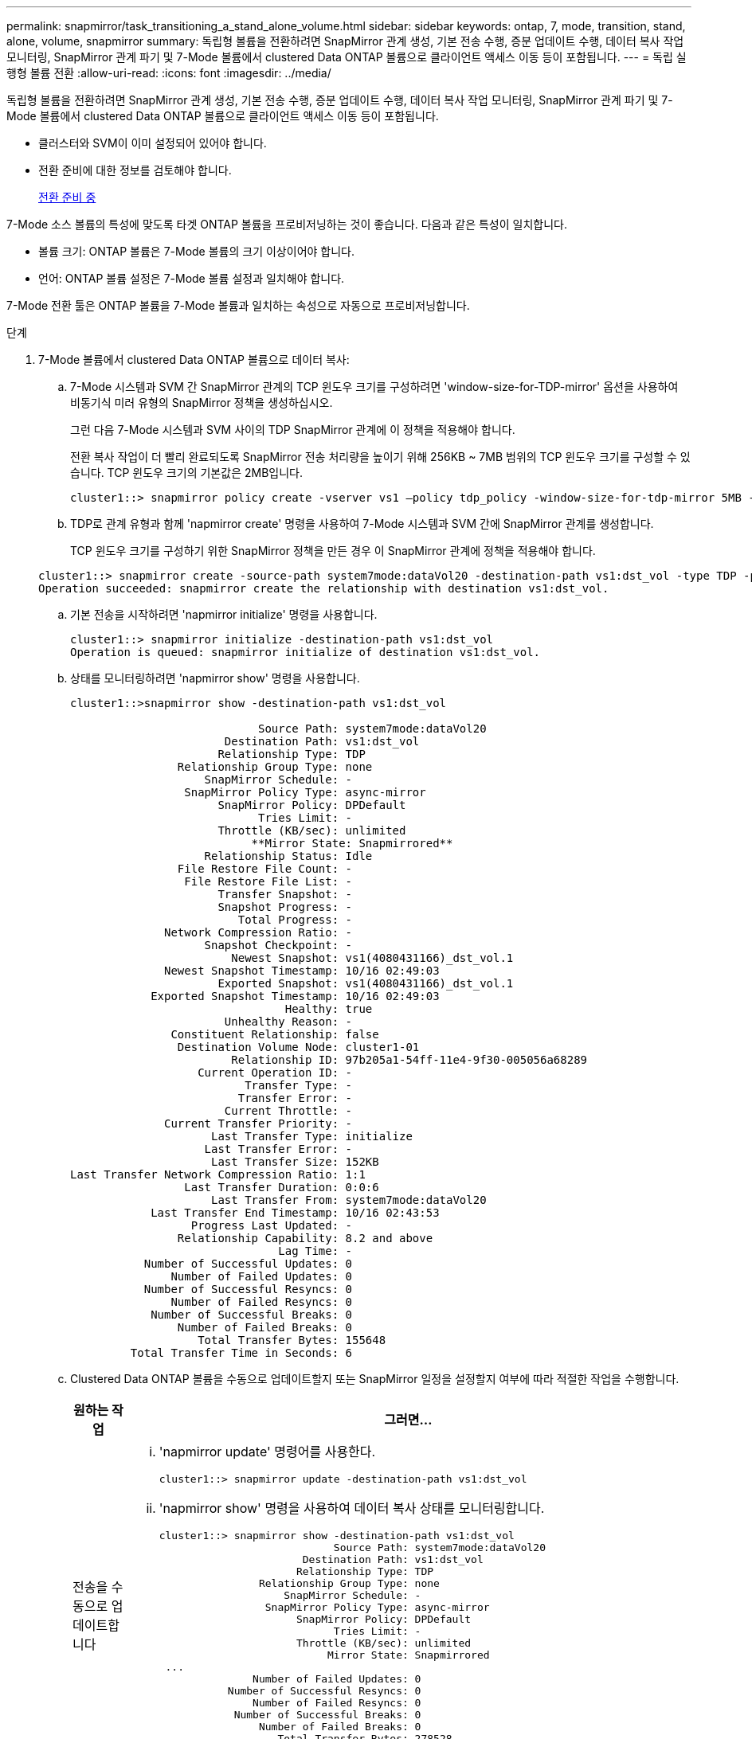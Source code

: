 ---
permalink: snapmirror/task_transitioning_a_stand_alone_volume.html 
sidebar: sidebar 
keywords: ontap, 7, mode, transition, stand, alone, volume, snapmirror 
summary: 독립형 볼륨을 전환하려면 SnapMirror 관계 생성, 기본 전송 수행, 증분 업데이트 수행, 데이터 복사 작업 모니터링, SnapMirror 관계 파기 및 7-Mode 볼륨에서 clustered Data ONTAP 볼륨으로 클라이언트 액세스 이동 등이 포함됩니다. 
---
= 독립 실행형 볼륨 전환
:allow-uri-read: 
:icons: font
:imagesdir: ../media/


[role="lead"]
독립형 볼륨을 전환하려면 SnapMirror 관계 생성, 기본 전송 수행, 증분 업데이트 수행, 데이터 복사 작업 모니터링, SnapMirror 관계 파기 및 7-Mode 볼륨에서 clustered Data ONTAP 볼륨으로 클라이언트 액세스 이동 등이 포함됩니다.

* 클러스터와 SVM이 이미 설정되어 있어야 합니다.
* 전환 준비에 대한 정보를 검토해야 합니다.
+
xref:task_preparing_for_transition.adoc[전환 준비 중]



7-Mode 소스 볼륨의 특성에 맞도록 타겟 ONTAP 볼륨을 프로비저닝하는 것이 좋습니다. 다음과 같은 특성이 일치합니다.

* 볼륨 크기: ONTAP 볼륨은 7-Mode 볼륨의 크기 이상이어야 합니다.
* 언어: ONTAP 볼륨 설정은 7-Mode 볼륨 설정과 일치해야 합니다.


7-Mode 전환 툴은 ONTAP 볼륨을 7-Mode 볼륨과 일치하는 속성으로 자동으로 프로비저닝합니다.

.단계
. 7-Mode 볼륨에서 clustered Data ONTAP 볼륨으로 데이터 복사:
+
.. 7-Mode 시스템과 SVM 간 SnapMirror 관계의 TCP 윈도우 크기를 구성하려면 'window-size-for-TDP-mirror' 옵션을 사용하여 비동기식 미러 유형의 SnapMirror 정책을 생성하십시오.
+
그런 다음 7-Mode 시스템과 SVM 사이의 TDP SnapMirror 관계에 이 정책을 적용해야 합니다.

+
전환 복사 작업이 더 빨리 완료되도록 SnapMirror 전송 처리량을 높이기 위해 256KB ~ 7MB 범위의 TCP 윈도우 크기를 구성할 수 있습니다. TCP 윈도우 크기의 기본값은 2MB입니다.

+
[listing]
----
cluster1::> snapmirror policy create -vserver vs1 –policy tdp_policy -window-size-for-tdp-mirror 5MB -type async-mirror
----
.. TDP로 관계 유형과 함께 'napmirror create' 명령을 사용하여 7-Mode 시스템과 SVM 간에 SnapMirror 관계를 생성합니다.
+
TCP 윈도우 크기를 구성하기 위한 SnapMirror 정책을 만든 경우 이 SnapMirror 관계에 정책을 적용해야 합니다.

+
[listing]
----
cluster1::> snapmirror create -source-path system7mode:dataVol20 -destination-path vs1:dst_vol -type TDP -policy tdp_policy
Operation succeeded: snapmirror create the relationship with destination vs1:dst_vol.
----
.. 기본 전송을 시작하려면 'napmirror initialize' 명령을 사용합니다.
+
[listing]
----
cluster1::> snapmirror initialize -destination-path vs1:dst_vol
Operation is queued: snapmirror initialize of destination vs1:dst_vol.
----
.. 상태를 모니터링하려면 'napmirror show' 명령을 사용합니다.
+
[listing]
----
cluster1::>snapmirror show -destination-path vs1:dst_vol

                            Source Path: system7mode:dataVol20
                       Destination Path: vs1:dst_vol
                      Relationship Type: TDP
                Relationship Group Type: none
                    SnapMirror Schedule: -
                 SnapMirror Policy Type: async-mirror
                      SnapMirror Policy: DPDefault
                            Tries Limit: -
                      Throttle (KB/sec): unlimited
                           **Mirror State: Snapmirrored**
                    Relationship Status: Idle
                File Restore File Count: -
                 File Restore File List: -
                      Transfer Snapshot: -
                      Snapshot Progress: -
                         Total Progress: -
              Network Compression Ratio: -
                    Snapshot Checkpoint: -
                        Newest Snapshot: vs1(4080431166)_dst_vol.1
              Newest Snapshot Timestamp: 10/16 02:49:03
                      Exported Snapshot: vs1(4080431166)_dst_vol.1
            Exported Snapshot Timestamp: 10/16 02:49:03
                                Healthy: true
                       Unhealthy Reason: -
               Constituent Relationship: false
                Destination Volume Node: cluster1-01
                        Relationship ID: 97b205a1-54ff-11e4-9f30-005056a68289
                   Current Operation ID: -
                          Transfer Type: -
                         Transfer Error: -
                       Current Throttle: -
              Current Transfer Priority: -
                     Last Transfer Type: initialize
                    Last Transfer Error: -
                     Last Transfer Size: 152KB
Last Transfer Network Compression Ratio: 1:1
                 Last Transfer Duration: 0:0:6
                     Last Transfer From: system7mode:dataVol20
            Last Transfer End Timestamp: 10/16 02:43:53
                  Progress Last Updated: -
                Relationship Capability: 8.2 and above
                               Lag Time: -
           Number of Successful Updates: 0
               Number of Failed Updates: 0
           Number of Successful Resyncs: 0
               Number of Failed Resyncs: 0
            Number of Successful Breaks: 0
                Number of Failed Breaks: 0
                   Total Transfer Bytes: 155648
         Total Transfer Time in Seconds: 6
----
.. Clustered Data ONTAP 볼륨을 수동으로 업데이트할지 또는 SnapMirror 일정을 설정할지 여부에 따라 적절한 작업을 수행합니다.
+
|===
| 원하는 작업 | 그러면... 


 a| 
전송을 수동으로 업데이트합니다
 a| 
... 'napmirror update' 명령어를 사용한다.
+
[listing]
----
cluster1::> snapmirror update -destination-path vs1:dst_vol
----
... 'napmirror show' 명령을 사용하여 데이터 복사 상태를 모니터링합니다.
+
[listing]
----
cluster1::> snapmirror show -destination-path vs1:dst_vol
                            Source Path: system7mode:dataVol20
                       Destination Path: vs1:dst_vol
                      Relationship Type: TDP
                Relationship Group Type: none
                    SnapMirror Schedule: -
                 SnapMirror Policy Type: async-mirror
                      SnapMirror Policy: DPDefault
                            Tries Limit: -
                      Throttle (KB/sec): unlimited
                           Mirror State: Snapmirrored
 ...
               Number of Failed Updates: 0
           Number of Successful Resyncs: 0
               Number of Failed Resyncs: 0
            Number of Successful Breaks: 0
                Number of Failed Breaks: 0
                   Total Transfer Bytes: 278528
         Total Transfer Time in Seconds: 11
----
... 3단계로 이동합니다.




 a| 
예약된 업데이트 전송을 수행합니다
 a| 
... job schedule cron create 명령을 사용하여 업데이트 전송을 위한 스케줄을 생성합니다.
+
[listing]
----
cluster1::> job schedule cron create -name 15_minute_sched -minute 15
----
... SnapMirror 관계에 스케줄을 적용하려면 'napmirror modify' 명령을 사용합니다.
+
[listing]
----
cluster1::> snapmirror modify -destination-path vs1:dst_vol -schedule 15_minute_sched
----
... 'napmirror show' 명령을 사용하여 데이터 복사 상태를 모니터링합니다.
+
[listing]
----
cluster1::> snapmirror show -destination-path vs1:dst_vol
                            Source Path: system7mode:dataVol20
                       Destination Path: vs1:dst_vol
                      Relationship Type: TDP
                Relationship Group Type: none
                    SnapMirror Schedule: 15_minute_sched
                 SnapMirror Policy Type: async-mirror
                      SnapMirror Policy: DPDefault
                            Tries Limit: -
                      Throttle (KB/sec): unlimited
                           Mirror State: Snapmirrored
 ...
               Number of Failed Updates: 0
           Number of Successful Resyncs: 0
               Number of Failed Resyncs: 0
            Number of Successful Breaks: 0
                Number of Failed Breaks: 0
                   Total Transfer Bytes: 278528
         Total Transfer Time in Seconds: 11
----


|===


. 증분 전송 일정이 있는 경우 컷오버를 수행할 준비가 되면 다음 단계를 수행합니다.
+
.. 'napmirror quiesce' 명령을 사용하여 향후 업데이트 전송을 모두 비활성화합니다.
+
[listing]
----
cluster1::> snapmirror quiesce -destination-path vs1:dst_vol
----
.. 'napmirror modify' 명령을 사용하여 SnapMirror 스케줄을 삭제합니다.
+
[listing]
----
cluster1::> snapmirror modify -destination-path vs1:dst_vol -schedule ""
----
.. 이전에 SnapMirror 전송을 중단한 경우 'napMirror resume' 명령을 사용하여 SnapMirror 전송을 활성화합니다.
+
[listing]
----
cluster1::> snapmirror resume -destination-path vs1:dst_vol
----


. 7-Mode 볼륨과 clustered Data ONTAP 볼륨 간의 전송이 완료될 때까지 기다린 다음 7-Mode 볼륨에서 클라이언트 액세스를 분리하여 컷오버를 시작합니다.
. 'napmirror update' 명령을 사용하여 clustered Data ONTAP 볼륨에 대한 최종 데이터 업데이트를 수행합니다.
+
[listing]
----
cluster1::> snapmirror update -destination-path vs1:dst_vol
Operation is queued: snapmirror update of destination vs1:dst_vol.
----
. 'napmirror show' 명령을 사용하여 마지막 전송이 성공했는지 확인합니다.
. 'napmirror break' 명령을 사용하여 7-Mode 볼륨과 clustered Data ONTAP 볼륨 간의 SnapMirror 관계를 중단하십시오.
+
[listing]
----
cluster1::> snapmirror break -destination-path vs1:dst_vol
[Job 60] Job succeeded: SnapMirror Break Succeeded
----
. 볼륨에 LUN이 구성되어 있는 경우 고급 권한 수준에서 'lun transition 7-mode show' 명령을 사용하여 LUN이 전환되었는지 확인하십시오.
+
또한 clustered Data ONTAP 볼륨에서 'lun show' 명령을 사용하여 성공적으로 전환된 모든 LUN을 볼 수도 있습니다.

. 'napmirror delete' 명령을 사용하여 7-Mode 볼륨과 clustered Data ONTAP 볼륨 간의 SnapMirror 관계를 삭제합니다.
+
[listing]
----
cluster1::> snapmirror delete -destination-path vs1:dst_vol
----
. 'napMirror release' 명령을 사용하여 7-Mode 시스템에서 SnapMirror 관계 정보를 제거합니다.
+
[listing]
----
system7mode> snapmirror release dataVol20 vs1:dst_vol
----


7-Mode 시스템에서 필요한 모든 볼륨이 SVM으로 전환된 경우 7-Mode 시스템과 SVM 간 SVM 피어 관계를 삭제해야 합니다.

* 관련 정보 *

xref:task_resuming_a_failed_snapmirror_transfer_transition.adoc[오류가 발생한 SnapMirror 기본 전송을 재개합니다]

xref:task_recovering_from_a_failed_lun_transition.adoc[장애가 발생한 LUN 전환 복구]

xref:task_configuring_a_tcp_window_size_for_snapmirror_relationships.adoc[SnapMirror 관계에 대한 TCP 윈도우 크기 구성]
